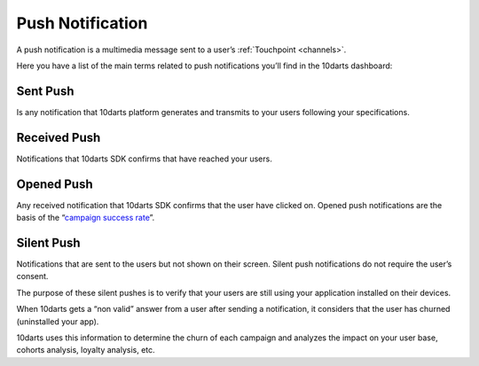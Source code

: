 .. _pushes:

=================
Push Notification
=================

A push notification is a multimedia message sent to a user’s :ref:`Touchpoint <channels>`.

Here you have a list of the main terms related to push notifications you’ll find
in the 10darts dashboard:

Sent Push
---------

Is any notification that 10darts platform generates and transmits to your users
following your specifications.

Received Push
-------------

Notifications that 10darts SDK confirms that have reached your users.

Opened Push
-----------

Any received notification that 10darts SDK confirms that the user have clicked
on. Opened push notifications are the basis of the “`campaign success rate <https://10darts.com/app/dashboard>`_”.

Silent Push
-----------

Notifications that are sent to the users but not shown on their screen. Silent
push notifications do not require the user’s consent.

The purpose of these silent pushes is to verify that your users are still using
your application installed on their devices.

When 10darts gets a “non valid” answer from a user after sending a
notification, it considers that the user has churned (uninstalled your app).

10darts uses this information to determine the churn of each campaign and
analyzes the impact on your user base, cohorts analysis, loyalty analysis,
etc.
